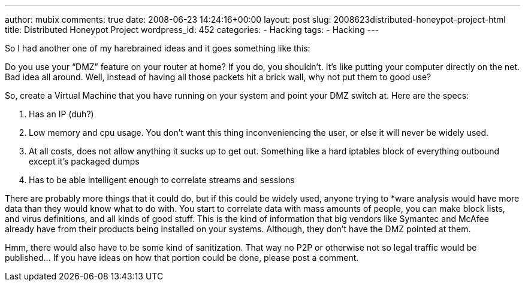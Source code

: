 ---
author: mubix
comments: true
date: 2008-06-23 14:24:16+00:00
layout: post
slug: 2008623distributed-honeypot-project-html
title: Distributed Honeypot Project
wordpress_id: 452
categories:
- Hacking
tags:
- Hacking
---

So I had another one of my harebrained ideas and it goes something like this:  
  
Do you use your “DMZ” feature on your router at home? If you do, you shouldn’t. It’s like putting your computer directly on the net. Bad idea all around. Well, instead of having all those packets hit a brick wall, why not put them to good use?  
  
So, create a Virtual Machine that you have running on your system and point your DMZ switch at. Here are the specs:  


  
	
  1. Has an IP (duh?)
  
	
  2. Low memory and cpu usage. You don’t want this thing inconveniencing the user, or else it will never be widely used.
  
	
  3. At all costs, does not allow anything it sucks up to get out. Something like a hard iptables block of everything outbound except it’s packaged dumps
  
	
  4. Has to be able intelligent enough to correlate streams and sessions
  
  
There are probably more things that it could do, but if this could be widely used, anyone trying to *ware analysis would have more data than they would know what to do with. You start to correlate data with mass amounts of people, you can make block lists, and virus definitions, and all kinds of good stuff. This is the kind of information that big vendors like Symantec and McAfee already have from their products being installed on your systems. Although, they don’t have the DMZ pointed at them.  
  
Hmm, there would also have to be some kind of sanitization. That way no P2P or otherwise not so legal traffic would be published... If you have ideas on how that portion could be done, please post a comment.
